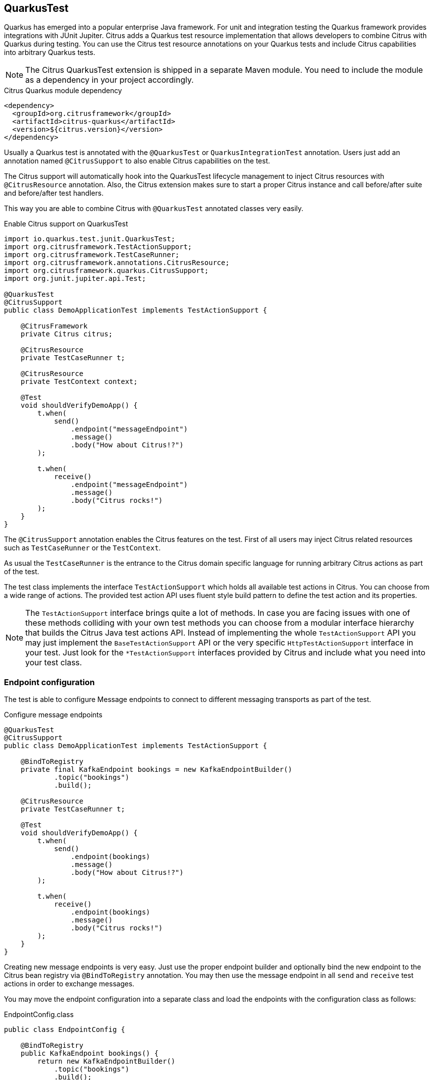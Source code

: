 [[runtime-quarkus]]
== QuarkusTest

Quarkus has emerged into a popular enterprise Java framework.
For unit and integration testing the Quarkus framework provides integrations with JUnit Jupiter.
Citrus adds a Quarkus test resource implementation that allows developers to combine Citrus with Quarkus during testing.
You can use the Citrus test resource annotations on your Quarkus tests and include Citrus capabilities into arbitrary Quarkus tests.

NOTE: The Citrus QuarkusTest extension is shipped in a separate Maven module. You need to include the module as a dependency in your project accordingly.

.Citrus Quarkus module dependency
[source,xml]
----
<dependency>
  <groupId>org.citrusframework</groupId>
  <artifactId>citrus-quarkus</artifactId>
  <version>${citrus.version}</version>
</dependency>
----

Usually a Quarkus test is annotated with the `@QuarkusTest` or `QuarkusIntegrationTest` annotation.
Users just add an annotation named `@CitrusSupport` to also enable Citrus capabilities on the test.

The Citrus support will automatically hook into the QuarkusTest lifecycle management to inject Citrus resources with `@CitrusResource` annotation.
Also, the Citrus extension makes sure to start a proper Citrus instance and call before/after suite and before/after test handlers.

This way you are able to combine Citrus with `@QuarkusTest` annotated classes very easily.

.Enable Citrus support on QuarkusTest
[source,java]
----
import io.quarkus.test.junit.QuarkusTest;
import org.citrusframework.TestActionSupport;
import org.citrusframework.TestCaseRunner;
import org.citrusframework.annotations.CitrusResource;
import org.citrusframework.quarkus.CitrusSupport;
import org.junit.jupiter.api.Test;

@QuarkusTest
@CitrusSupport
public class DemoApplicationTest implements TestActionSupport {

    @CitrusFramework
    private Citrus citrus;

    @CitrusResource
    private TestCaseRunner t;

    @CitrusResource
    private TestContext context;

    @Test
    void shouldVerifyDemoApp() {
        t.when(
            send()
                .endpoint("messageEndpoint")
                .message()
                .body("How about Citrus!?")
        );

        t.when(
            receive()
                .endpoint("messageEndpoint")
                .message()
                .body("Citrus rocks!")
        );
    }
}
----

The `@CitrusSupport` annotation enables the Citrus features on the test.
First of all users may inject Citrus related resources such as `TestCaseRunner` or the `TestContext`.

As usual the `TestCaseRunner` is the entrance to the Citrus domain specific language for running arbitrary Citrus actions as part of the test.

The test class implements the interface `TestActionSupport` which holds all available test actions in Citrus.
You can choose from a wide range of actions.
The provided test action API uses fluent style build pattern to define the test action and its properties.

NOTE: The `TestActionSupport` interface brings quite a lot of methods. In case you are facing issues with one of these methods colliding with your own test methods you can choose from a modular interface hierarchy that builds the Citrus Java test actions API. Instead of implementing the whole `TestActionSupport` API you may just implement the `BaseTestActionSupport` API or the very specific `HttpTestActionSupport` interface in your test. Just look for the `*TestActionSupport` interfaces provided by Citrus and include what you need into your test class.

[[runtime-quarkus-endpoint-config]]
=== Endpoint configuration

The test is able to configure Message endpoints to connect to different messaging transports as part of the test.

.Configure message endpoints
[source,java]
----
@QuarkusTest
@CitrusSupport
public class DemoApplicationTest implements TestActionSupport {

    @BindToRegistry
    private final KafkaEndpoint bookings = new KafkaEndpointBuilder()
            .topic("bookings")
            .build();

    @CitrusResource
    private TestCaseRunner t;

    @Test
    void shouldVerifyDemoApp() {
        t.when(
            send()
                .endpoint(bookings)
                .message()
                .body("How about Citrus!?")
        );

        t.when(
            receive()
                .endpoint(bookings)
                .message()
                .body("Citrus rocks!")
        );
    }
}
----

Creating new message endpoints is very easy.
Just use the proper endpoint builder and optionally bind the new endpoint to the Citrus bean registry via `@BindToRegistry` annotation.
You may then use the message endpoint in all `send` and `receive` test actions in order to exchange messages.

You may move the endpoint configuration into a separate class and load the endpoints with the configuration class as follows:

.EndpointConfig.class
[source,java]
----
public class EndpointConfig {

    @BindToRegistry
    public KafkaEndpoint bookings() {
        return new KafkaEndpointBuilder()
            .topic("bookings")
            .build();
    }
}
----

The endpoint configuration class uses `@BindToRegistry` members or methods to add beans to the Citrus registry.
The configuration class may be referenced by many tests then using the `@CitrusConfiguration` annotation.

.Load endpoint config classes
[source,java]
----
@QuarkusTest
@CitrusSupport
@CitrusConfiguration(classes = EndpointConfig.class)
public class DemoApplicationTest implements TestActionSupport {

    @CitrusResource
    private KafkaEndpoint bookings;

    @CitrusResource
    private TestCaseRunner t;

    @Test
    void shouldVerifyDemoApp() {
        t.when(
            send()
                .endpoint(bookings)
                .message()
                .body("How about Citrus!?")
        );

        t.when(
            receive()
                .endpoint(bookings)
                .message()
                .body("Citrus rocks!")
        );
    }
}
----

Citrus loads the configuration class and injects the `KafkaEndpoint` instance to the test with `@CitrusResource`  annotation.

[[runtime-quarkus-dynamic-tests]]
=== Load dynamic tests

Citrus supports many test languages besides writing tests in pure Java.
Users can load tests written in XML, YAML, Groovy and many more via dynamic tests.

.Load YAML tests
[source,java]
----
@QuarkusTest
@CitrusSupport
@CitrusConfiguration(classes = EndpointConfig.class)
public class DemoApplicationTest implements TestActionSupport {

    @CitrusTestFactory
    public Stream<DynamicTest> loadYamlTests() {
        return CitrusTestFactorySupport.factory(TestLoader.YAML).packageScan("some.package.name");
    }
}
----

The example above loads YAML test case definitions and runs those as dynamic tests with JUnit Jupiter.
The package scan loads all files in the given folder and runs the tests via Citrus.
All YAML tests are able to reference the message endpoints configured in the configuration class `EndpointConfig.class`.

A sample YAML test may look like this:

.my-test.yaml
[source,yaml]
----
name: my-test
actions:
  - send:
      endpoint: bookings
      message:
        body:
          data: How about Citrus!?
  - receive:
      endpoint: bookings
      timeout: 5000
      message:
        body:
          data: Citrus rocks!
----

[[runtime-quarkus-application-properties]]
=== Set application properties

The `@QuarkusTest` annotation will automatically start the application under test.
Citrus provides the ability to programmatically set application properties before the Quarkus application is started.
This is important when you need to overwrite configuration based on test message endpoints configured in the test.

The next example shows a Citrus enabled Quarkus test that supplies a set of application properties to configure the application under test.

.Supply application properties
[source,java]
----
@QuarkusTest
@CitrusSupport(applicationPropertiesSupplier = DemoAppConfigurationSupplier.class)
@CitrusConfiguration(classes = EndpointConfig.class)
public class DemoApplicationTest implements TestActionSupport {

    // ...
}
----

The `DemoAppConfiguration` class implements the `Supplier` interface and set a config property.
This property will be set on the application under test.

.DemoAppConfigurationSupplier.class
[source,java]
----
public class DemoAppConfigurationSupplier implements ApplicationPropertiesSupplier {

    @Override
    public Map<String, String> get() {
        Map<String, String> conf = new Hasmap<>();
        conf.put("quarkus.log.level", "INFO");
        conf.put("greeting.message", "Hello, Citrus rocks!");
        return conf;
    }
}
----

The application properties supplier is able to set Quarkus properties as well as application domain properties.
The example above sets `greeting.message` property which can be referenced in the Quarkus application:

.DemoApplication
[source,java]
----
@ApplicationScoped
public class DemoApplication {

    private static final Logger logger = Logger.getLogger(DemoApplication.class);

    @ConfigProperty(name = "greeting.message")
    String message;

    void onStart(@Observes StartupEvent ev) {
        logger.info(message);
    }
}
----

[[runtime-quarkus-testcontainers]]
=== Testcontainers support

Citrus integrates with Testcontainers to easily start/stop Testcontainers instances as part of the test.
You can leverage the Citrus Testcontainers features within a Quarkus test very easily.
Citrus implements Quarkus test resources for each of the supported containers (AWS LocalStack, Kafka, Redpanda, ...).

The following example starts an AWS LocalStack Testcontainers instance and uses the S3 service on that container to upload a file to the S3 bucket.
The Quarkus application under test should handle this S3 file then.

.AwsS3SourceTest
[source,java]
----
@QuarkusTest
@CitrusSupport
@LocalStackContainerSupport(services = LocalStackContainer.Service.S3, containerLifecycleListener = AwsS3SourceTest.class)
public class AwsS3SourceTest implements TestActionSupport, ContainerLifecycleListener<LocalStackContainer> {

    @CitrusResource
    private TestCaseRunner tc;

    @CitrusResource
    private LocalStackContainer localStackContainer;

    @Test
    public void shouldHandleUploadedS3File() {
        tc.given(this::uploadS3File);

        // verify that the Quarkus application has handled the S3 file
    }

    private void uploadS3File(TestContext context) {
        S3Client s3Client = createS3Client(localStackContainer);

        CreateMultipartUploadResponse initResponse = s3Client.createMultipartUpload(b -> b.bucket(s3BucketName).key(s3Key));
        String etag = s3Client.uploadPart(b -> b.bucket(s3BucketName)
                        .key(s3Key)
                        .uploadId(initResponse.uploadId())
                        .partNumber(1),
                RequestBody.fromString(s3Data)).eTag();
        s3Client.completeMultipartUpload(b -> b.bucket(s3BucketName)
                .multipartUpload(CompletedMultipartUpload.builder()
                        .parts(Collections.singletonList(CompletedPart.builder()
                                .partNumber(1)
                                .eTag(etag).build())).build())
                .key(s3Key)
                .uploadId(initResponse.uploadId()));
    }

    @Override
    public Map<String, String> started(LocalStackContainer container) {
        S3Client s3Client = createS3Client(container);

        s3Client.createBucket(b -> b.bucket(s3BucketName));

        Map<String, String> conf = new HashMap<>();
        conf.put("my.app.aws-s3-source.accessKey", container.getAccessKey());
        conf.put("my.app.aws-s3-source.secretKey", container.getSecretKey());
        conf.put("my.app.aws-s3-source.region", container.getRegion());
        conf.put("my.app.aws-s3-source.bucketNameOrArn", s3BucketName);
        conf.put("my.app.aws-s3-source.uriEndpointOverride", container.getServiceEndpoint().toString());
        conf.put("my.app.aws-s3-source.overrideEndpoint", "true");
        conf.put("my.app.aws-s3-source.forcePathStyle", "true");

        return conf;
    }

    private static S3Client createS3Client(LocalStackContainer container) {
        return S3Client.builder()
                .endpointOverride(container.getServiceEndpoint())
                .credentialsProvider(
                        StaticCredentialsProvider.create(
                                AwsBasicCredentials.create(container.getAccessKey(), container.getSecretKey())
                        )
                )
                .forcePathStyle(true)
                .region(Region.of(container.getRegion()))
                .build();
    }
}
----

A few things happened in this example and let's explain those features one after another.
First thing to notice is the `@LocalStackContainerSupport` annotation that makes Citrus run the AWS LocalStack Testcontainers instance.
Also, the annotation provides the enabled services on that container (`services = LocalStackContainer.Service.S3`).
This starts the Testcontainers instance as part of the Quarkus test.

The test also implements the `ContainerLifecycleListener` interface.
This enables the test to handle the container instance after it has been started.
This is a good place to create an S3 client and the bucket for the test.

.Create S3 client
[source,java]
----
@Override
public Map<String, String> started(LocalStackContainer container) {
    S3Client s3Client = createS3Client(container);

    s3Client.createBucket(b -> b.bucket(s3BucketName));

    Map<String, String> conf = new HashMap<>();
    conf.put("my.app.aws-s3-source.accessKey", container.getAccessKey());
    conf.put("my.app.aws-s3-source.secretKey", container.getSecretKey());
    conf.put("my.app.aws-s3-source.region", container.getRegion());
    conf.put("my.app.aws-s3-source.bucketNameOrArn", s3BucketName);
    conf.put("my.app.aws-s3-source.uriEndpointOverride", container.getServiceEndpoint().toString());
    conf.put("my.app.aws-s3-source.overrideEndpoint", "true");
    conf.put("my.app.aws-s3-source.forcePathStyle", "true");

    return conf;
}
----

Also, the started listener may return some application properties that get set for the Quarkus application under test.
This is the opportunity to set the Testcontainers connection settings for the Quarkus application.

Obviously the Quarkus application uses some property based configuration with the `my.app.*` properties.
The test is able to reference the Testcontainers exposed settings as values for these properties (e.g. `my.app.aws-s3-source.accessKey=container.getAccessKey()`).

With this configuration in place the test is able to upload and S3 file to the test bucket on the Testcontainers instance with the `uploadS3File()` method.
This should trigger the Quarkus application under test to handle the new file accordingly.
We can add some verification and assertion steps to verify that the Quarkus application has handled the S3 file.

This is how Citrus is able to start Testcontainers instances as part of a Quarkus test.
The application properties supplier as well as the container lifecycle listener interfaces allow us to connect the Quarkus application with the Testcontainers instance.
The test is able to use the services on the Testcontainers instance to trigger some test data that is consumed by the application under test.

Please also have a look into the other provided Testcontainers annotations in Citrus:

* @LocalStackContainerSupport
* @KakfaContainerSupport
* @RedpandaContainerSupport
* @TestcontainersSupport

All of these annotations allow you to start Testcontainers instances as part of your Quarkus test and provides the opportunity to participate in the container lifecycle to access managed ports and connectivity settings for instance.
